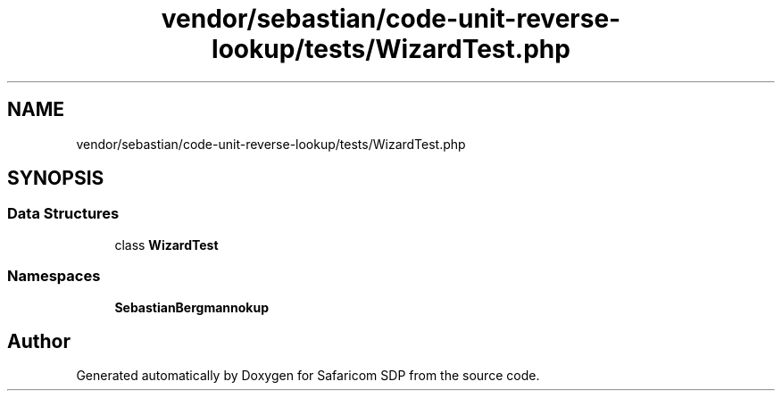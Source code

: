 .TH "vendor/sebastian/code-unit-reverse-lookup/tests/WizardTest.php" 3 "Sat Sep 26 2020" "Safaricom SDP" \" -*- nroff -*-
.ad l
.nh
.SH NAME
vendor/sebastian/code-unit-reverse-lookup/tests/WizardTest.php
.SH SYNOPSIS
.br
.PP
.SS "Data Structures"

.in +1c
.ti -1c
.RI "class \fBWizardTest\fP"
.br
.in -1c
.SS "Namespaces"

.in +1c
.ti -1c
.RI " \fBSebastianBergmann\\CodeUnitReverseLookup\fP"
.br
.in -1c
.SH "Author"
.PP 
Generated automatically by Doxygen for Safaricom SDP from the source code\&.
